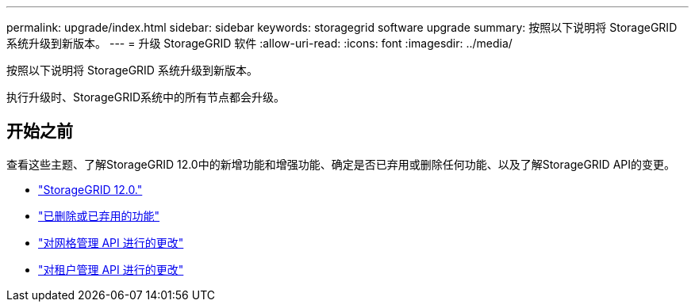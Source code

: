 ---
permalink: upgrade/index.html 
sidebar: sidebar 
keywords: storagegrid software upgrade 
summary: 按照以下说明将 StorageGRID 系统升级到新版本。 
---
= 升级 StorageGRID 软件
:allow-uri-read: 
:icons: font
:imagesdir: ../media/


[role="lead"]
按照以下说明将 StorageGRID 系统升级到新版本。

执行升级时、StorageGRID系统中的所有节点都会升级。



== 开始之前

查看这些主题、了解StorageGRID 12.0中的新增功能和增强功能、确定是否已弃用或删除任何功能、以及了解StorageGRID API的变更。

* link:whats-new.html["StorageGRID 12.0."]
* link:removed-or-deprecated-features.html["已删除或已弃用的功能"]
* link:changes-to-grid-management-api.html["对网格管理 API 进行的更改"]
* link:changes-to-tenant-management-api.html["对租户管理 API 进行的更改"]

